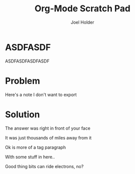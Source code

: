 #+TITLE: Org-Mode Scratch Pad
#+AUTHOR: Joel Holder
#+EMAIL: jclosure@gmail.com
#+STARTUP: indent


* ASDFASDF
:LARP:
ASDFASDFASDFASDF
:END:

* Problem
:NOTES:
Here's a note I don't want to export
:END:

* Solution

The answer was right in front of your face

:TAGLINE:

It was just thousands of miles away from it

Ok is more of a tag paragraph

With some stuff in here..

:END:

Good thing bits can ride electrons, no?

